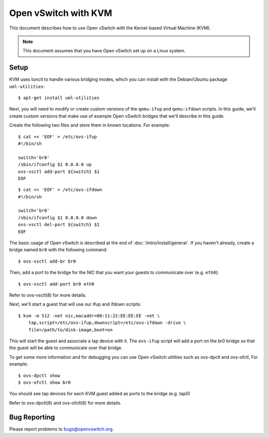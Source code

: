 ..
      Licensed under the Apache License, Version 2.0 (the "License"); you may
      not use this file except in compliance with the License. You may obtain
      a copy of the License at

          http://www.apache.org/licenses/LICENSE-2.0

      Unless required by applicable law or agreed to in writing, software
      distributed under the License is distributed on an "AS IS" BASIS, WITHOUT
      WARRANTIES OR CONDITIONS OF ANY KIND, either express or implied. See the
      License for the specific language governing permissions and limitations
      under the License.

      Convention for heading levels in Open vSwitch documentation:

      =======  Heading 0 (reserved for the title in a document)
      -------  Heading 1
      ~~~~~~~  Heading 2
      +++++++  Heading 3
      '''''''  Heading 4

      Avoid deeper levels because they do not render well.

=====================
Open vSwitch with KVM
=====================

This document describes how to use Open vSwitch with the Kernel-based Virtual
Machine (KVM).

.. note::

  This document assumes that you have Open vSwitch set up on a Linux system.

Setup
-----

KVM uses tunctl to handle various bridging modes, which you can install with
the Debian/Ubuntu package ``uml-utilities``::

    $ apt-get install uml-utilities

Next, you will need to modify or create custom versions of the ``qemu-ifup``
and ``qemu-ifdown`` scripts. In this guide, we'll create custom versions that
make use of example Open vSwitch bridges that we'll describe in this guide.

Create the following two files and store them in known locations. For example::

    $ cat << 'EOF' > /etc/ovs-ifup
    #!/bin/sh

    switch='br0'
    /sbin/ifconfig $1 0.0.0.0 up
    ovs-vsctl add-port ${switch} $1
    EOF

::

    $ cat << 'EOF' > /etc/ovs-ifdown
    #!/bin/sh

    switch='br0'
    /sbin/ifconfig $1 0.0.0.0 down
    ovs-vsctl del-port ${switch} $1
    EOF

The basic usage of Open vSwitch is described at the end of
:doc:`/intro/install/general`. If you haven't already, create a bridge named
``br0`` with the following command::

    $ ovs-vsctl add-br br0

Then, add a port to the bridge for the NIC that you want your guests to
communicate over (e.g. ``eth0``)::

    $ ovs-vsctl add-port br0 eth0

Refer to ovs-vsctl(8) for more details.

Next, we'll start a guest that will use our ifup and ifdown scripts::

    $ kvm -m 512 -net nic,macaddr=00:11:22:EE:EE:EE -net \
        tap,script=/etc/ovs-ifup,downscript=/etc/ovs-ifdown -drive \
        file=/path/to/disk-image,boot=on

This will start the guest and associate a tap device with it. The ``ovs-ifup``
script will add a port on the br0 bridge so that the guest will be able to
communicate over that bridge.

To get some more information and for debugging you can use Open vSwitch
utilities such as ovs-dpctl and ovs-ofctl, For example::

    $ ovs-dpctl show
    $ ovs-ofctl show br0

You should see tap devices for each KVM guest added as ports to the bridge
(e.g. tap0)

Refer to ovs-dpctl(8) and ovs-ofctl(8) for more details.

Bug Reporting
-------------

Please report problems to bugs@openvswitch.org.

